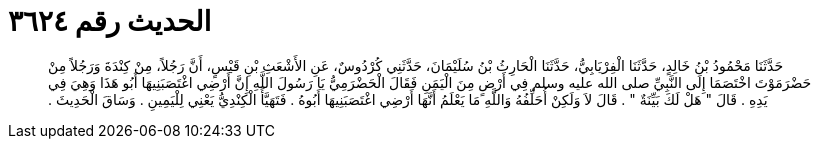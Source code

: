 
= الحديث رقم ٣٦٢٤

[quote.hadith]
حَدَّثَنَا مَحْمُودُ بْنُ خَالِدٍ، حَدَّثَنَا الْفِرْيَابِيُّ، حَدَّثَنَا الْحَارِثُ بْنُ سُلَيْمَانَ، حَدَّثَنِي كُرْدُوسٌ، عَنِ الأَشْعَثِ بْنِ قَيْسٍ، أَنَّ رَجُلاً، مِنْ كِنْدَةَ وَرَجُلاً مِنْ حَضْرَمَوْتَ اخْتَصَمَا إِلَى النَّبِيِّ صلى الله عليه وسلم فِي أَرْضٍ مِنَ الْيَمَنِ فَقَالَ الْحَضْرَمِيُّ يَا رَسُولَ اللَّهِ إِنَّ أَرْضِي اغْتَصَبَنِيهَا أَبُو هَذَا وَهِيَ فِي يَدِهِ ‏.‏ قَالَ ‏"‏ هَلْ لَكَ بَيِّنَةٌ ‏"‏ ‏.‏ قَالَ لاَ وَلَكِنْ أُحَلِّفُهُ وَاللَّهِ مَا يَعْلَمُ أَنَّهَا أَرْضِي اغْتَصَبَنِيهَا أَبُوهُ ‏.‏ فَتَهَيَّأَ الْكِنْدِيُّ يَعْنِي لِلْيَمِينِ ‏.‏ وَسَاقَ الْحَدِيثَ ‏.‏